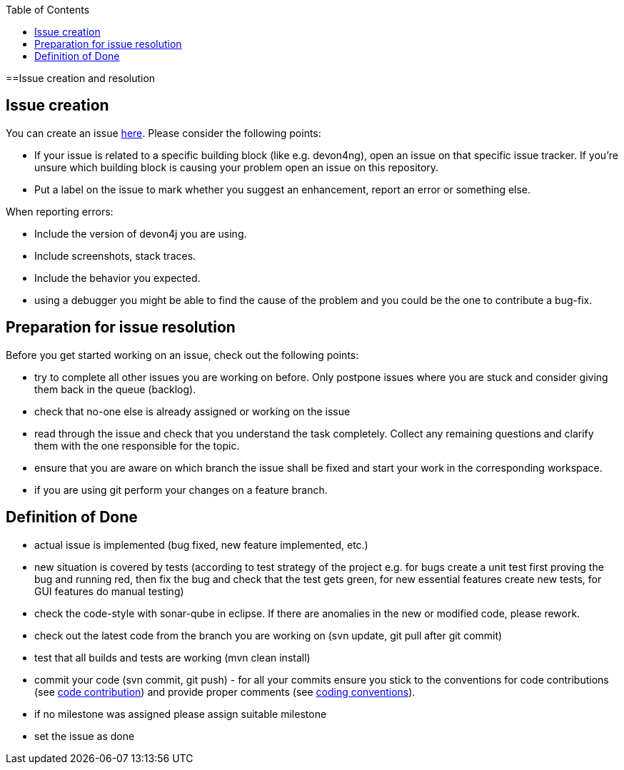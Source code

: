 :toc: macro
toc::[]

==Issue creation and resolution

== Issue creation
You can create an issue https://github.com/devonfw/devon4j/issues/new[here]. Please consider the following points:

[square]
* If your issue is related to a specific building block (like e.g. devon4ng), open an issue on that specific issue tracker. If you're unsure which building block is causing your problem open an issue on this repository.
* Put a label on the issue to mark whether you suggest an enhancement, report an error or something else.

When reporting errors: 

[square]
* Include the version of devon4j you are using.
* Include screenshots, stack traces.
* Include the behavior you expected.
* using a debugger you might be able to find the cause of the problem and you could be the one to contribute a bug-fix.

== Preparation for issue resolution
Before you get started working on an issue, check out the following points:

[square]
* try to complete all other issues you are working on before. Only postpone issues where you are stuck and consider giving them back in the queue (backlog).
* check that no-one else is already assigned or working on the issue
* read through the issue and check that you understand the task completely. Collect any remaining questions and clarify them with the one responsible for the topic.
* ensure that you are aware on which branch the issue shall be fixed and start your work in the corresponding workspace.
* if you are using +git+ perform your changes on a feature branch.

== Definition of Done

[square]
* actual issue is implemented (bug fixed, new feature implemented, etc.)
* new situation is covered by tests (according to test strategy of the project e.g. for bugs create a unit test first proving the bug and running red, then fix the bug and check that the test gets green, for new essential features create new tests, for GUI features do manual testing)
* check the code-style with sonar-qube in eclipse. If there are anomalies in the new or modified code, please rework.
* check out the latest code from the branch you are working on (+svn update+, +git pull+ after +git commit+)
* test that all builds and tests are working (+mvn clean install+)
* commit your code (+svn commit+, +git push+) - for all your commits ensure you stick to the conventions for code contributions (see link:devonfw-code-contribution[code contribution]) and provide proper comments (see link:coding-conventions[coding conventions]).
* if no milestone was assigned please assign suitable milestone
* set the issue as done